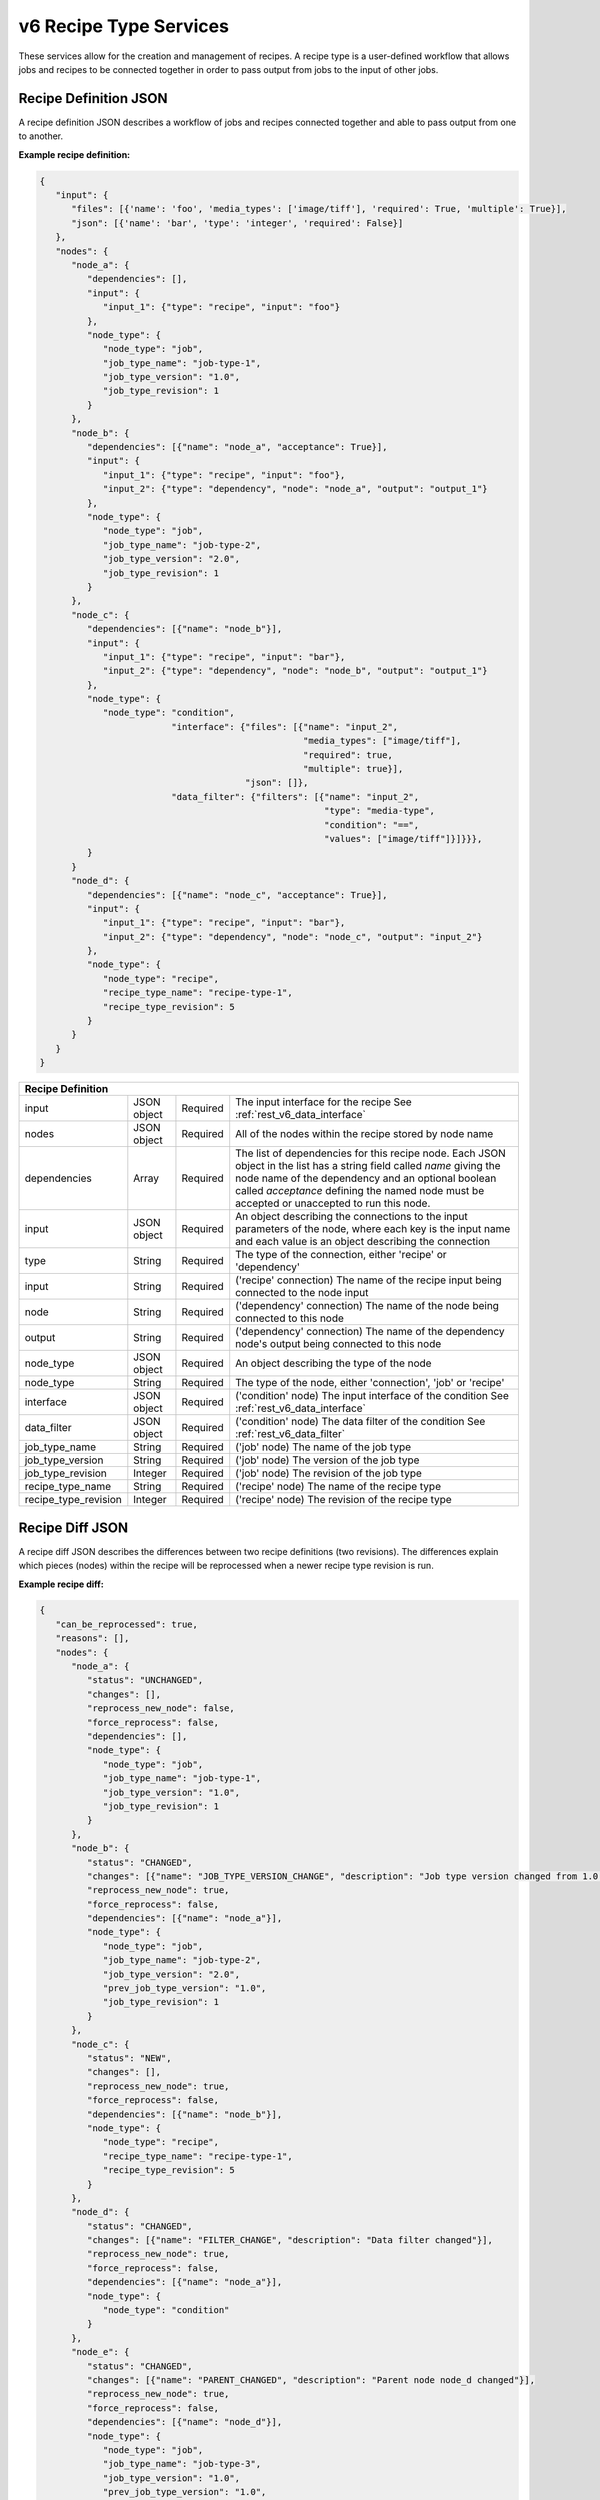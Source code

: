 .. _rest_v6_recipe_type:

v6 Recipe Type Services
=======================

These services allow for the creation and management of recipes. A recipe type is a user-defined workflow that allows
jobs and recipes to be connected together in order to pass output from jobs to the input of other jobs.

.. _rest_v6_recipe_json_definition:

Recipe Definition JSON
----------------------

A recipe definition JSON describes a workflow of jobs and recipes connected together and able to pass output from one to
another.

**Example recipe definition:**

.. code-block:: javascript

   {
      "input": {
         "files": [{'name': 'foo', 'media_types': ['image/tiff'], 'required': True, 'multiple': True}],
         "json": [{'name': 'bar', 'type': 'integer', 'required': False}]
      },
      "nodes": {
         "node_a": {
            "dependencies": [],
            "input": {
               "input_1": {"type": "recipe", "input": "foo"}
            },
            "node_type": {
               "node_type": "job",
               "job_type_name": "job-type-1",
               "job_type_version": "1.0",
               "job_type_revision": 1
            }
         },
         "node_b": {
            "dependencies": [{"name": "node_a", "acceptance": True}],
            "input": {
               "input_1": {"type": "recipe", "input": "foo"},
               "input_2": {"type": "dependency", "node": "node_a", "output": "output_1"}
            },
            "node_type": {
               "node_type": "job",
               "job_type_name": "job-type-2",
               "job_type_version": "2.0",
               "job_type_revision": 1
            }
         },
         "node_c": {
            "dependencies": [{"name": "node_b"}],
            "input": {
               "input_1": {"type": "recipe", "input": "bar"},
               "input_2": {"type": "dependency", "node": "node_b", "output": "output_1"}
            },
            "node_type": {
               "node_type": "condition",
                            "interface": {"files": [{"name": "input_2",
                                                     "media_types": ["image/tiff"],
                                                     "required": true,
                                                     "multiple": true}],
                                          "json": []},
                            "data_filter": {"filters": [{"name": "input_2",
                                                         "type": "media-type",
                                                         "condition": "==",
                                                         "values": ["image/tiff"]}]}}},
            }
         }
         "node_d": {
            "dependencies": [{"name": "node_c", "acceptance": True}],
            "input": {
               "input_1": {"type": "recipe", "input": "bar"},
               "input_2": {"type": "dependency", "node": "node_c", "output": "input_2"}
            },
            "node_type": {
               "node_type": "recipe",
               "recipe_type_name": "recipe-type-1",
               "recipe_type_revision": 5
            }
         }
      }
   }

+-----------------------------------------------------------------------------------------------------------------------------+
| **Recipe Definition**                                                                                                       |
+============================+================+==========+====================================================================+
| input                      | JSON object    | Required | The input interface for the recipe                                 |
|                            |                |          | See :ref:`rest_v6_data_interface`                                  |
+----------------------------+----------------+----------+--------------------------------------------------------------------+
| nodes                      | JSON object    | Required | All of the nodes within the recipe stored by node name             |
+----------------------------+----------------+----------+--------------------------------------------------------------------+
| dependencies               | Array          | Required | The list of dependencies for this recipe node. Each JSON object in |
|                            |                |          | the list has a string field called *name* giving the node name of  |
|                            |                |          | the dependency and an optional boolean called *acceptance* defining|
|                            |                |          | the named node must be accepted or unaccepted to run this node.    |
+----------------------------+----------------+----------+--------------------------------------------------------------------+
| input                      | JSON object    | Required | An object describing the connections to the input parameters of    |
|                            |                |          | the node, where each key is the input name and each value is an    |
|                            |                |          | object describing the connection                                   |
+----------------------------+----------------+----------+--------------------------------------------------------------------+
| type                       | String         | Required | The type of the connection, either 'recipe' or 'dependency'        |
+----------------------------+----------------+----------+--------------------------------------------------------------------+
| input                      | String         | Required | ('recipe' connection) The name of the recipe input being connected |
|                            |                |          | to the node input                                                  |
+----------------------------+----------------+----------+--------------------------------------------------------------------+
| node                       | String         | Required | ('dependency' connection) The name of the node being connected to  |
|                            |                |          | this node                                                          |
+----------------------------+----------------+----------+--------------------------------------------------------------------+
| output                     | String         | Required | ('dependency' connection) The name of the dependency node's output |
|                            |                |          | being connected to this node                                       |
+----------------------------+----------------+----------+--------------------------------------------------------------------+
| node_type                  | JSON object    | Required | An object describing the type of the node                          |
+----------------------------+----------------+----------+--------------------------------------------------------------------+
| node_type                  | String         | Required | The type of the node, either 'connection', 'job' or 'recipe'       |
+----------------------------+----------------+----------+--------------------------------------------------------------------+
| interface                  | JSON object    | Required | ('condition' node) The input interface of the condition            |
|                            |                |          | See :ref:`rest_v6_data_interface`                                  |
+----------------------------+----------------+----------+--------------------------------------------------------------------+
| data_filter                | JSON object    | Required | ('condition' node) The data filter of the condition                |
|                            |                |          | See :ref:`rest_v6_data_filter`                                     |
+----------------------------+----------------+----------+--------------------------------------------------------------------+
| job_type_name              | String         | Required | ('job' node) The name of the job type                              |
+----------------------------+----------------+----------+--------------------------------------------------------------------+
| job_type_version           | String         | Required | ('job' node) The version of the job type                           |
+----------------------------+----------------+----------+--------------------------------------------------------------------+
| job_type_revision          | Integer        | Required | ('job' node) The revision of the job type                          |
+----------------------------+----------------+----------+--------------------------------------------------------------------+
| recipe_type_name           | String         | Required | ('recipe' node) The name of the recipe type                        |
+----------------------------+----------------+----------+--------------------------------------------------------------------+
| recipe_type_revision       | Integer        | Required | ('recipe' node) The revision of the recipe type                    |
+----------------------------+----------------+----------+--------------------------------------------------------------------+

.. _rest_v6_recipe_json_diff:

Recipe Diff JSON
----------------

A recipe diff JSON describes the differences between two recipe definitions (two revisions). The differences explain
which pieces (nodes) within the recipe will be reprocessed when a newer recipe type revision is run.

**Example recipe diff:**

.. code-block:: javascript

   {
      "can_be_reprocessed": true,
      "reasons": [],
      "nodes": {
         "node_a": {
            "status": "UNCHANGED",
            "changes": [],
            "reprocess_new_node": false,
            "force_reprocess": false,
            "dependencies": [],
            "node_type": {
               "node_type": "job",
               "job_type_name": "job-type-1",
               "job_type_version": "1.0",
               "job_type_revision": 1
            }
         },
         "node_b": {
            "status": "CHANGED",
            "changes": [{"name": "JOB_TYPE_VERSION_CHANGE", "description": "Job type version changed from 1.0 to 2.0"}],
            "reprocess_new_node": true,
            "force_reprocess": false,
            "dependencies": [{"name": "node_a"}],
            "node_type": {
               "node_type": "job",
               "job_type_name": "job-type-2",
               "job_type_version": "2.0",
               "prev_job_type_version": "1.0",
               "job_type_revision": 1
            }
         },
         "node_c": {
            "status": "NEW",
            "changes": [],
            "reprocess_new_node": true,
            "force_reprocess": false,
            "dependencies": [{"name": "node_b"}],
            "node_type": {
               "node_type": "recipe",
               "recipe_type_name": "recipe-type-1",
               "recipe_type_revision": 5
            }
         },
         "node_d": {
            "status": "CHANGED",
            "changes": [{"name": "FILTER_CHANGE", "description": "Data filter changed"}],
            "reprocess_new_node": true,
            "force_reprocess": false,
            "dependencies": [{"name": "node_a"}],
            "node_type": {
               "node_type": "condition"
            }
         },
         "node_e": {
            "status": "CHANGED",
            "changes": [{"name": "PARENT_CHANGED", "description": "Parent node node_d changed"}],
            "reprocess_new_node": true,
            "force_reprocess": false,
            "dependencies": [{"name": "node_d"}],
            "node_type": {
               "node_type": "job",
               "job_type_name": "job-type-3",
               "job_type_version": "1.0",
               "prev_job_type_version": "1.0",
               "job_type_revision": 1
            }
         }
      }
   }

+-----------------------------------------------------------------------------------------------------------------------------+
| **Recipe Diff**                                                                                                             |
+============================+================+==========+====================================================================+
| can_be_reprocessed         | Boolean        | Required | Indicates whether recipes from the previous revision can be        |
|                            |                |          | reprocessed as the newer revision.                                 |
+----------------------------+----------------+----------+--------------------------------------------------------------------+
| reasons                    | Array          | Required | Lists any reasons causing *can_be_reprocessed* to be false. The    |
|                            |                |          | reasons are JSON objects with *name* and *description* string      |
|                            |                |          | fields.                                                            |
+----------------------------+----------------+----------+--------------------------------------------------------------------+
| nodes                      | JSON object    | Required | All of the diffs for each recipe node between the two revisions,   |
|                            |                |          | stored by node name                                                |
+----------------------------+----------------+----------+--------------------------------------------------------------------+
| status                     | String         | Required | The status indicating the node differences between the two         |
|                            |                |          | revisions. The possible statuses are:                              |
|                            |                |          |                                                                    |
|                            |                |          | - *DELETED* - the node existed in the previous revision and has    |
|                            |                |          |               been removed in the newer revision                   |
|                            |                |          | - *UNCHANGED* - the node did not change between the revisions      |
|                            |                |          | - *CHANGED* - the node changed between the revisions, see the      |
|                            |                |          |               *changes* list for more details                      |
|                            |                |          | - *NEW* - the node did not exist in the previous revision and was  |
|                            |                |          |           added in the newer revision                              |
|                            |                |          |                                                                    |
+----------------------------+----------------+----------+--------------------------------------------------------------------+
| changes                    | Array          | Required | If *status* is *CHANGED*, lists the job's changes between the two  |
|                            |                |          | revisions. Each change is a JSON object with *name* and            |
|                            |                |          | *description* string fields.                                       |
+----------------------------+----------------+----------+--------------------------------------------------------------------+
| reprocess_new_node         | Boolean        | Required | Indicates whether this node will be superseded by a new node if    |
|                            |                |          | the recipe is reprocessed                                          |
+----------------------------+----------------+----------+--------------------------------------------------------------------+
| force_reprocess            | Boolean        | Required | Indicates whether the user has requested that this node be         |
|                            |                |          | reprocessed regardless of whether it has changed                   |
+----------------------------+----------------+----------+--------------------------------------------------------------------+
| dependencies               | Array          | Required | The list of dependencies for this recipe node. Each JSON object in |
|                            |                |          | the list has a single string field called *name* giving the node   |
|                            |                |          | name of the dependency.                                            |
+----------------------------+----------------+----------+--------------------------------------------------------------------+
| prev_node_type             | String         | Optional | The type of the node in the previous revision, if changed in the   |
|                            |                |          | newer revision                                                     |
+----------------------------+----------------+----------+--------------------------------------------------------------------+
| node_type                  | JSON object    | Required | An object describing the type of the node                          |
+----------------------------+----------------+----------+--------------------------------------------------------------------+
| node_type                  | String         | Required | The type of the node, either 'condition', 'job' or 'recipe'        |
+----------------------------+----------------+----------+--------------------------------------------------------------------+
| job_type_name              | String         | Required | ('job' node) The name of the job type                              |
+----------------------------+----------------+----------+--------------------------------------------------------------------+
| job_type_version           | String         | Required | ('job' node) The version of the job type                           |
+----------------------------+----------------+----------+--------------------------------------------------------------------+
| job_type_revision          | Integer        | Required | ('job' node) The revision of the job type                          |
+----------------------------+----------------+----------+--------------------------------------------------------------------+
| prev_job_type_name         | String         | Optional | ('job' node) The name of the job type in the previous revision, if |
|                            |                |          | changed in the newer revision                                      |
+----------------------------+----------------+----------+--------------------------------------------------------------------+
| prev_job_type_version      | String         | Optional | ('job' node) The version of the job type in the previous revision, |
|                            |                |          | if changed in the newer revision                                   |
+----------------------------+----------------+----------+--------------------------------------------------------------------+
| prev_job_type_revision     | String         | Optional | ('job' node) The revision of the job type in the previous revision,|
|                            |                |          | if changed in the newer revision                                   |
+----------------------------+----------------+----------+--------------------------------------------------------------------+
| recipe_type_name           | String         | Required | ('recipe' node) The name of the recipe type                        |
+----------------------------+----------------+----------+--------------------------------------------------------------------+
| recipe_type_revision       | Integer        | Required | ('recipe' node) The revision of the recipe type                    |
+----------------------------+----------------+----------+--------------------------------------------------------------------+
| prev_recipe_type_name      | String         | Optional | ('recipe' node) The name of the recipe type in the previous        |
|                            |                |          | revision, if changed in the newer revision                         |
+----------------------------+----------------+----------+--------------------------------------------------------------------+
| prev_recipe_type_revision  | String         | Optional | ('recipe' node) The revision of the recipe type in the previous    |
|                            |                |          | revision, if changed in the newer revision                         |
+----------------------------+----------------+----------+--------------------------------------------------------------------+

.. _rest_v6_recipe_type_configuration:

Recipe Type Configuration JSON
------------------------------

A recipe type configuration JSON describes a set of configuration settings that affect how a recipe executes.

**Example interface:**

.. code-block:: javascript

   {
      "mounts": {
         "mount_1": {"type": "host", "host_path": "/the/host/path"},
         "mount_2": {"type": "volume", "driver": "docker-driver", "driver_opts": {"opt_1": "foo"}}
      },
      "output_workspaces": {
         "default": "workspace_1",
         "outputs": {"output_1": "workspace_2"}
      },
      "priority": 100,
      "settings": {"setting_1": "foo", "setting_2": "bar"}
   }

+-----------------------------------------------------------------------------------------------------------------------------+
| **Recipe Configuration**                                                                                                    |
+============================+================+==========+====================================================================+
| mounts                     | JSON Object    | Optional | A JSON object representing the configuration for each mount to     |
|                            |                |          | provide to the job. Each key is the name of a mount defined in the |
|                            |                |          | job's Seed manifest and each value is the configuration for that   |
|                            |                |          | mount.                                                             |
+----------------------------+----------------+----------+--------------------------------------------------------------------+
| type                       | String         | Required | The type of the mount configuration. Must be either 'host' or      |
|                            |                |          | 'volume'.                                                          |
+----------------------------+----------------+----------+--------------------------------------------------------------------+
| host_path                  | String         | Required | (host mount) The absolute file-system path on the host to mount    |
|                            |                |          | into the job's container.                                          |
+----------------------------+----------------+----------+--------------------------------------------------------------------+
| driver                     | String         | Optional | (volume mount) The Docker driver to use for creating the Docker    |
|                            |                |          | volume that will be mounted into the job's container.              |
+----------------------------+----------------+----------+--------------------------------------------------------------------+
| driver_opts                | JSON Object    | Optional | (volume mount) An object of key-value strings specifying the name  |
|                            |                |          | and value of the Docker driver options to use for creating the     |
|                            |                |          | Docker volume that will be mounted into the job's container.       |
+----------------------------+----------------+----------+--------------------------------------------------------------------+
| output_workspaces          | JSON Object    | Optional | A JSON object representing the workspaces to use for storing the   |
|                            |                |          | job's output files for each defined file output in the job's Seed  |
|                            |                |          | manifest.                                                          |
+----------------------------+----------------+----------+--------------------------------------------------------------------+
| default                    | String         | Optional | The unique name of the default workspace to use for storing any    |
|                            |                |          | output files that don't belong to an output configured in          |
|                            |                |          | *outputs*.                                                         |
+----------------------------+----------------+----------+--------------------------------------------------------------------+
| outputs                    | JSON Object    | Optional | A JSON object representing the workspaces to use for storing the   |
|                            |                |          | job's output files for specific job file outputs. Each key is the  |
|                            |                |          | name of a file output defined in the job's Seed manifest and each  |
|                            |                |          | value is the unique name of the workspace to use.                  |
+----------------------------+----------------+----------+--------------------------------------------------------------------+
| priority                   | Integer        | Optional | The priority to use for scheduling the job off of the queue.       |
+----------------------------+----------------+----------+--------------------------------------------------------------------+
| settings                   | JSON Object    | Optional | A JSON object representing the configuration for each setting to   |
|                            |                |          | provide to the job. Each key is the name of a setting defined in   |
|                            |                |          | the job's Seed manifest and each value is the value to provide for |
|                            |                |          | that setting.                                                      |
+----------------------------+----------------+----------+--------------------------------------------------------------------+

.. _rest_v6_recipe_type_list:

v6 Recipe Type List
-------------------

**Example GET /v6/recipe-types/ API call**

Request: GET http://.../v6/recipe-types/

Response: 200 OK

 .. code-block:: javascript

    {
      "count": 1,
      "next": null,
      "previous": null,
      "results": [
        {
          "id": 1,
          "name": "my-recipe",
          "title": "My Recipe",
          "description": "A simple recipe type",
          "is_active": true,
          "is_system": false,
          "revision_num": 1,
          "created": "2015-06-15T19:03:26.346Z",
          "deprecated": "2015-07-15T19:03:26.346Z",
          "last_modified": "2015-06-15T19:03:26.346Z"
        }
      ]
    }
    

+-------------------------------------------------------------------------------------------------------------------------+
| **Recipe Type List**                                                                                                    |
+=========================================================================================================================+
| Returns recipe types and basic recipe type information                                                                  |
+-------------------------------------------------------------------------------------------------------------------------+
| **GET** /v6/recipe-types/                                                                                               |
+-------------------------------------------------------------------------------------------------------------------------+
| **Query Parameters**                                                                                                    |
+--------------------+-------------------+----------+---------------------------------------------------------------------+
| page               | Integer           | Optional | The page of the results to return. Defaults to 1.                   |
+--------------------+-------------------+----------+---------------------------------------------------------------------+
| page_size          | Integer           | Optional | The size of the page to use for pagination of results.              |
|                    |                   |          | Defaults to 100, and can be anywhere from 1-1000.                   |
+--------------------+-------------------+----------+---------------------------------------------------------------------+
| keyword            | String            | Optional | Performs a like search on name, title, and description              |
|                    |                   |          | Duplicate to search for multiple keywords.                          |
+--------------------+-------------------+----------+---------------------------------------------------------------------+
| is_active          | Boolean           | Optional | Return only recipe types with one version that matches is_active    |
|                    |                   |          | flag.  Defaults to all recipe types.                                |
+--------------------+-------------------+----------+---------------------------------------------------------------------+
| is_system          | Boolean           | Optional | Return only recipe types that are system (True) or user (False).    |
|                    |                   |          | Defaults to all recipe types.                                       |
+--------------------+-------------------+----------+---------------------------------------------------------------------+
| order              | String            | Optional | One or more fields to use when ordering the results.                |
|                    |                   |          | Duplicate it to multi-sort, (ex: order=name&order=version).         |
|                    |                   |          | Prefix fields with a dash to reverse the sort, (ex: order=-name).   |
+--------------------+-------------------+----------+---------------------------------------------------------------------+
| **Successful Response**                                                                                                 |
+--------------------+----------------------------------------------------------------------------------------------------+
| **Status**         | 200 OK                                                                                             |
+--------------------+----------------------------------------------------------------------------------------------------+
| **Content Type**   | *application/json*                                                                                 |
+--------------------+----------------------------------------------------------------------------------------------------+
| **JSON Fields**                                                                                                         |
+--------------------+-------------------+--------------------------------------------------------------------------------+
| count              | Integer           | The total number of results that match the query parameters.                   |
+--------------------+-------------------+--------------------------------------------------------------------------------+
| next               | URL               | A URL to the next page of results.                                             |
+--------------------+-------------------+--------------------------------------------------------------------------------+
| previous           | URL               | A URL to the previous page of results.                                         |
+--------------------+-------------------+--------------------------------------------------------------------------------+
| results            | Array             | List of result JSON objects that match the query parameters.                   |
+--------------------+-------------------+--------------------------------------------------------------------------------+
| .id                | Integer           | The unique identifier of the model.                                            |
+--------------------+-------------------+--------------------------------------------------------------------------------+
| .name              | String            | The identifying name of recipe type used for queries.                          |
+--------------------+-------------------+--------------------------------------------------------------------------------+
| .title             | String            | The human readable display name of the recipe type.                            |
+--------------------+-------------------+--------------------------------------------------------------------------------+
| .description       | String            | An optional description of the recipe type.                                    |
+--------------------+-------------------+--------------------------------------------------------------------------------+
| .is_active         | Boolean           | Whether the recipe type is active (false once recipe type is deprecated).      |
+--------------------+-------------------+--------------------------------------------------------------------------------+
| .is_system         | Boolean           | Whether the recipe type is a built-in system type.                             |
+--------------------+-------------------+--------------------------------------------------------------------------------+
| .revision_num      | Integer           | The current revision number of the recipe type, incremented for each edit.     |
+--------------------+-------------------+--------------------------------------------------------------------------------+
| .created           | ISO-8601 Datetime | When the associated database model was initially created.                      |
+--------------------+-------------------+--------------------------------------------------------------------------------+
| .deprecated        | ISO-8601 Datetime | When the recipe type was deprecated (no longer active; previously archived).   |
+--------------------+-------------------+--------------------------------------------------------------------------------+
| .last_modified     | ISO-8601 Datetime | When the associated database model was last saved.                             |
+--------------------+-------------------+--------------------------------------------------------------------------------+


.. _rest_v6_recipe_type_create:

v6 Recipe Type Create
---------------------

**Example POST /v6/recipe-types/ API call**

Request: POST http://.../v6/recipe-types/

 .. code-block:: javascript

   {
      "title": "My Recipe",
      "description": "A simple recipe type",
      "definition": {:ref: `Recipe Definition <rest_v6_recipe_json_definition>`}
   }
    
Response: 201 CREATED
Headers:
Location http://.../v6/recipe-types/my-recipe/

 .. code-block:: javascript

   {
      "id": 1,
      "name": "my-recipe",
      "title": "My Recipe",
      "description": "A simple recipe type",
      "is_active": true,
      "is_system": false,
      "revision_num": 1,
      "definition": {:ref: `Recipe Definition <rest_v6_recipe_json_definition>`},
      "job_types": [:ref: `Job Type Details <rest_v6_job_type_details>`],
      "sub_recipe_types": [:ref:`Recipe Type Details <rest_v6_recipe_type_details>`],
      "created": "2015-06-15T19:03:26.346Z",
      "deprecated": "2015-07-15T19:03:26.346Z",
      "last_modified": "2015-06-15T19:03:26.346Z"
   }

+-------------------------------------------------------------------------------------------------------------------------+
| **Create Recipe Type**                                                                                                  |
+=========================================================================================================================+
| Creates a new recipe type with associated definition                                                                    |
+-------------------------------------------------------------------------------------------------------------------------+
| **POST** /v6/recipe-types/                                                                                              |
+--------------------+----------------------------------------------------------------------------------------------------+
| **Content Type**   | *application/json*                                                                                 |
+--------------------+----------------------------------------------------------------------------------------------------+
| **JSON Fields**                                                                                                         |
+--------------------+-------------------+----------+---------------------------------------------------------------------+
| title              | String            | Required | The human-readable name of the recipe type.                         |
+--------------------+-------------------+----------+---------------------------------------------------------------------+
| description        | String            | Optional | An optional description of the recipe type.                         |
+--------------------+-------------------+----------+---------------------------------------------------------------------+
| definition         | JSON Object       | Required | JSON description of the interface for running a recipe of this type.|
|                    |                   |          | (See :ref:`rest_v6_recipe_json_definition`)                         |
+--------------------+-------------------+----------+---------------------------------------------------------------------+
| **Successful Response**                                                                                                 |
+--------------------+----------------------------------------------------------------------------------------------------+
| **Status**         | 201 CREATED                                                                                        |
+--------------------+----------------------------------------------------------------------------------------------------+
| **Location**       | URL pointing to the details for the newly created recipe type                                      |
+--------------------+----------------------------------------------------------------------------------------------------+
| **Content Type**   | *application/json*                                                                                 |
+--------------------+----------------------------------------------------------------------------------------------------+
| **Body**           | JSON with the details of the newly created recipe type, see :ref:`rest_v6_recipe_type_details`     |
+--------------------+----------------------------------------------------------------------------------------------------+


.. _rest_v6_recipe_type_validate:

v6 Validate Recipe Type
-----------------------

**Example POST /v6/recipe-types/validation/ API call**

Request: POST http://.../v6/recipe-types/validation/

 .. code-block:: javascript
 
   {
      "name": "my-recipe-type",
      "definition": { :ref: `Recipe Definition <rest_v6_recipe_json_definition>` }
   }
    
Response: 200 OK

.. code-block:: javascript

   {
      "is_valid": true,
      "errors": [],
      "warnings": [{"name": "EXAMPLE_WARNING", "description": "This is an example warning."}],
      "diff": {:ref: `Recipe Diff <rest_v6_recipe_json_diff>`}
   }

+-------------------------------------------------------------------------------------------------------------------------+
| **Validate Recipe Type**                                                                                                |
+=========================================================================================================================+
| Validates a new recipe type without actually saving it                                                                  |
+-------------------------------------------------------------------------------------------------------------------------+
| **POST** /v6/recipe-types/validation/                                                                                   |
+--------------------+----------------------------------------------------------------------------------------------------+
| **Content Type**   | *application/json*                                                                                 |
+--------------------+----------------------------------------------------------------------------------------------------+
| **JSON Fields**                                                                                                         |
+--------------------+-------------------+----------+---------------------------------------------------------------------+
| name               | String            | Optional | The identifying name of recipe type used for queries.               |
+--------------------+-------------------+----------+---------------------------------------------------------------------+
| definition         | JSON Object       | Required | JSON description defining the interface for running the recipe type.|
|                    |                   |          | (See :ref:`rest_v6_recipe_json_definition`)                         |
+--------------------+-------------------+----------+---------------------------------------------------------------------+
| **Successful Response**                                                                                                 |
+--------------------+----------------------------------------------------------------------------------------------------+
| **Status**         | 200 OK                                                                                             |
+--------------------+----------------------------------------------------------------------------------------------------+
| **Content Type**   | *application/json*                                                                                 |
+--------------------+----------------------------------------------------------------------------------------------------+
| **JSON Fields**                                                                                                         |
+--------------------+---------------------+------------------------------------------------------------------------------+
| is_valid           | Boolean           | Indicates if the given fields were valid for creating a new recipe type. If    |
|                    |                   | this is true, then submitting the same fields to the /recipe-types/ API will   |
|                    |                   | successfully create a new recipe type.                                         |
+--------------------+-------------------+--------------------------------------------------------------------------------+
| errors             | Array             | Lists any errors causing *is_valid* to be false. The errors are JSON objects   |
|                    |                   | with *name* and *description* string fields.                                   |
+--------------------+-------------------+--------------------------------------------------------------------------------+
| warnings           | Array             | Lists any warnings found. Warnings are useful to present to the user, but do   |
|                    |                   | not cause *is_valid* to be false. The warnings are JSON objects with *name*    |
|                    |                   | and *description* string fields.                                               |
+--------------------+-------------------+--------------------------------------------------------------------------------+
| diff               | Array             | Difference between current revision and the new definition                     |
|                    |                   | (See :ref:`rest_v6_recipe_json_diff`)                                          |
+--------------------+-------------------+--------------------------------------------------------------------------------+


.. _rest_v6_recipe_type_details:

v6 Recipe Type Details
----------------------

**Example GET /v6/recipe-types/{name}/ API call**

Request: GET http://.../v6/recipe-types/{name}/

Response: 200 OK

 .. code-block:: javascript

    {
      "id": 1,
      "name": "my-recipe",
      "title": "My Recipe",
      "description": "A simple recipe type",
      "is_active": true,
      "is_system": false,
      "revision_num": 1,
      "definition": {:ref: `Recipe Definition <rest_v6_recipe_json_definition>`},
      "job_types": [:ref: `Job Type Details <rest_v6_job_type_details>`],
      "sub_recipe_types": [:ref:`Recipe Type Details <rest_v6_recipe_type_details>`],
      "created": "2015-06-15T19:03:26.346Z",
      "deprecated": "2015-07-15T19:03:26.346Z",
      "last_modified": "2015-06-15T19:03:26.346Z"
    }
    
+-------------------------------------------------------------------------------------------------------------------------+
| **Recipe Type Details**                                                                                                 |
+=========================================================================================================================+
| Returns a specific recipe type and all its related model information.                                                   |
+-------------------------------------------------------------------------------------------------------------------------+
| **GET** /v6/recipe-types/{name}/                                                                                        |
|         Where {name} is the name of the recipe type.                                                                    |
+-------------------------------------------------------------------------------------------------------------------------+
| **Successful Response**                                                                                                 |
+--------------------+----------------------------------------------------------------------------------------------------+
| **Status**         | 200 OK                                                                                             |
+--------------------+----------------------------------------------------------------------------------------------------+
| **Content Type**   | *application/json*                                                                                 |
+--------------------+----------------------------------------------------------------------------------------------------+
| **JSON Fields**                                                                                                         |
+--------------------+-------------------+--------------------------------------------------------------------------------+
| id                 | Integer           | The unique identifier of the model.                                            |
+--------------------+-------------------+--------------------------------------------------------------------------------+
| name               | String            | The name of the recipe type.                                                   |
+--------------------+-------------------+--------------------------------------------------------------------------------+
| title              | String            | The human-readable display name of the recipe type.                            |
+--------------------+-------------------+--------------------------------------------------------------------------------+
| description        | String            | An optional description of the recipe type.                                    |
+--------------------+-------------------+--------------------------------------------------------------------------------+
| is_active          | Boolean           | Whether the recipe type is active (false once recipe type is deprecated).      |
+--------------------+-------------------+--------------------------------------------------------------------------------+
| is_system          | Boolean           | Whether the recipe type is a built-in system type.                             |
+--------------------+-------------------+--------------------------------------------------------------------------------+
| revision_num       | Integer           | The current revision number of the recipe type, incremented for each edit.     |
+--------------------+-------------------+--------------------------------------------------------------------------------+
| definition         | JSON Object       | JSON description defining the interface for running a recipe of this type.     |
|                    |                   | (See :ref:`rest_v6_recipe_json_definition`)                                    |
+--------------------+-------------------+--------------------------------------------------------------------------------+
| job_types          | Array             | List of all job_types that are referenced by this recipe type's definition     |
|                    |                   | (See :ref:`Job Type Details <rest_v6_job_type_details>`)                       |
+--------------------+-------------------+--------------------------------------------------------------------------------+
| sub_recipe_types   | Array             | List of all recipe_types that are referenced by this recipe type's definition  |
|                    |                   | (See :ref:`Recipe Type Details <rest_v6_recipe_type_details>`)                 |
+--------------------+-------------------+--------------------------------------------------------------------------------+
| created            | ISO-8601 Datetime | When the associated database model was initially created.                      |
+--------------------+-------------------+--------------------------------------------------------------------------------+
| deprecated         | ISO-8601 Datetime | When the recipe type was deprecated (no longer active; previously archived).   |
+--------------------+-------------------+--------------------------------------------------------------------------------+
| last_modified      | ISO-8601 Datetime | When the associated database model was last saved.                             |
+--------------------+-------------------+--------------------------------------------------------------------------------+


.. _v6_rest_recipe_type_edit:

v6 Edit Recipe Type
-------------------

**Example PATCH /v6/recipe-types/{name}/ API call**

Request: PATCH http://.../v6/recipe-types/test/

 .. code-block:: javascript
 
    {
      "title": "My Recipe",
      "description": "A simple recipe type"
      "definition": {:ref: `Recipe Definition <rest_v6_recipe_json_definition>`},
      "auto_update": true
    }

Response: 204 No Content

+-------------------------------------------------------------------------------------------------------------------------+
| **Edit Recipe Type**                                                                                                    |
+=========================================================================================================================+
| Edits an existing recipe type with associated definition                                                                |
+-------------------------------------------------------------------------------------------------------------------------+
| **PATCH** /v6/recipe-types/{name}/                                                                                      |
|         Where {name} is the name of the recipe type.                                                                    |
+--------------------+----------------------------------------------------------------------------------------------------+
| **Content Type**   | *application/json*                                                                                 |
+--------------------+----------------------------------------------------------------------------------------------------+
| **JSON Fields**                                                                                                         |
+--------------------+-------------------+----------+---------------------------------------------------------------------+
| title              | String            | Optional | The human-readable name of the recipe type.                         |
+--------------------+-------------------+----------+---------------------------------------------------------------------+
| description        | String            | Optional | An optional description of the recipe type.                         |
+--------------------+-------------------+----------+---------------------------------------------------------------------+
| definition         | JSON Object       | Optional | JSON description of the interface for running a recipe of this type.|
|                    |                   |          | (See :ref:`rest_v6_recipe_json_definition`)                         |
+--------------------+-------------------+----------+---------------------------------------------------------------------+
| auto_update        | Boolean           | Optional | Whether to automatically update recipes containing this type.       |
+--------------------+-------------------+----------+---------------------------------------------------------------------+
| **Successful Response**                                                                                                 |
+--------------------+----------------------------------------------------------------------------------------------------+
| **Status**         | 204 NO CONTENT                                                                                     |
+--------------------+----------------------------------------------------------------------------------------------------+


.. _rest_v6_recipe_type_revisions:

v6 Recipe Type Revisions
------------------------

**Example GET /v6/recipe-types/{name}/revisions/ API call**

Request: GET http://.../v6/recipe-types/{name}/revisions/

Response: 200 OK

 .. code-block:: javascript

    {
      "count": 1,
      "next": null,
      "previous": null,
      "results": [
        {
          "id": 1,
          "recipe_type": {
            "id": 1,
            "name": "my-recipe",
            "title": "My Recipe",
            "description": "A simple recipe type",
            "revision_num": 1
          },
          "revision_num": 1,
          "created": "2015-06-15T19:03:26.346Z"
        }
      ]
    }

+-------------------------------------------------------------------------------------------------------------------------+
| **Recipe Type Revisions**                                                                                               |
+=========================================================================================================================+
| Returns the revisions for a recipe type.                                                                                |
+-------------------------------------------------------------------------------------------------------------------------+
| **GET** /v6/recipe-types/{name}/revisions                                                                               |
|         Where {name} is the name of the recipe type.                                                                    |
+-------------------------------------------------------------------------------------------------------------------------+
| **Query Parameters**                                                                                                    |
+--------------------+-------------------+----------+---------------------------------------------------------------------+
| page               | Integer           | Optional | The page of the results to return. Defaults to 1.                   |
+--------------------+-------------------+----------+---------------------------------------------------------------------+
| page_size          | Integer           | Optional | The size of the page to use for pagination of results.              |
|                    |                   |          | Defaults to 100, and can be anywhere from 1-1000.                   |
+--------------------+-------------------+----------+---------------------------------------------------------------------+
| **Successful Response**                                                                                                 |
+--------------------+----------------------------------------------------------------------------------------------------+
| **Status**         | 200 OK                                                                                             |
+--------------------+----------------------------------------------------------------------------------------------------+
| **Content Type**   | *application/json*                                                                                 |
+--------------------+----------------------------------------------------------------------------------------------------+
| **JSON Fields**                                                                                                         |
+--------------------+-------------------+--------------------------------------------------------------------------------+
| count              | Integer           | The total number of results that match the query parameters.                   |
+--------------------+-------------------+--------------------------------------------------------------------------------+
| next               | URL               | A URL to the next page of results.                                             |
+--------------------+-------------------+--------------------------------------------------------------------------------+
| previous           | URL               | A URL to the previous page of results.                                         |
+--------------------+-------------------+--------------------------------------------------------------------------------+
| results            | Array             | List of result JSON objects that match the query parameters.                   |
+--------------------+-------------------+--------------------------------------------------------------------------------+
| .id                | Integer           | The unique identifier of the model.                                            |
+--------------------+-------------------+--------------------------------------------------------------------------------+
| .recipe_type       | String            | The recipe type for this revision.                                             |
+--------------------+-------------------+--------------------------------------------------------------------------------+
| .revision_num      | Integer           | The revision number for this revision.                                         |
+--------------------+-------------------+--------------------------------------------------------------------------------+
| .created           | ISO-8601 Datetime | When the associated database model was initially created.                      |
+--------------------+-------------------+--------------------------------------------------------------------------------+


.. _rest_v6_recipe_type_rev_details:

v6 Recipe Type Revision Details
-------------------------------

**Example GET /v6/recipe-types/{name}/revisions/{revision_num}/ API call**

Request: GET http://.../v6/recipe-types/{name}/revisions/{revision_num}

Response: 200 OK

 .. code-block:: javascript

    {
      "id": 1,
      "recipe_type": {
        "id": 1,
        "name": "my-recipe",
        "title": "My Recipe",
        "description": "A simple recipe type",
        "is_active": true,
        "is_system": false,
        "revision_num": 1,
        "created": "2015-06-15T19:03:26.346Z",
        "deprecated": "2015-07-15T19:03:26.346Z",
        "last_modified": "2015-06-15T19:03:26.346Z"
      },
      "revision_num": 1,
      "definition": {<rest_v6_recipe_json_definition>},
      "created": "2015-06-15T19:03:26.346Z"
    }

+-------------------------------------------------------------------------------------------------------------------------+
| **Recipe Type Revision Details**                                                                                        |
+=========================================================================================================================+
| Returns a specific recipe type revision and all its related model information.                                          |
+-------------------------------------------------------------------------------------------------------------------------+
| **GET** /v6/recipe-types/{name}/{revision_num}/                                                                         |
|         Where {name} is the name of the recipe type and {revision_num} is the revision number.                          |
+-------------------------------------------------------------------------------------------------------------------------+
| **Successful Response**                                                                                                 |
+--------------------+----------------------------------------------------------------------------------------------------+
| **Status**         | 200 OK                                                                                             |
+--------------------+----------------------------------------------------------------------------------------------------+
| **Content Type**   | *application/json*                                                                                 |
+--------------------+----------------------------------------------------------------------------------------------------+
| **JSON Fields**                                                                                                         |
+--------------------+-------------------+--------------------------------------------------------------------------------+
| id                 | Integer           | The unique identifier of the model.                                            |
+--------------------+-------------------+--------------------------------------------------------------------------------+
| recipe_type        | String            | The recipe type for this revision. (See :ref:`<rest_v6_recipe_type_list>`)     |
+--------------------+-------------------+--------------------------------------------------------------------------------+
| revision_num       | Integer           | The revision number for this revision of the recipe type.                      |
+--------------------+-------------------+--------------------------------------------------------------------------------+
| definition         | JSON Object       | JSON description defining the interface for running a recipe of this type.     |
|                    |                   | (See :ref:`rest_v6_recipe_json_definition`)                                    |
+--------------------+-------------------+--------------------------------------------------------------------------------+
| created            | ISO-8601 Datetime | When the associated database model was initially created.                      |
+--------------------+-------------------+--------------------------------------------------------------------------------+
